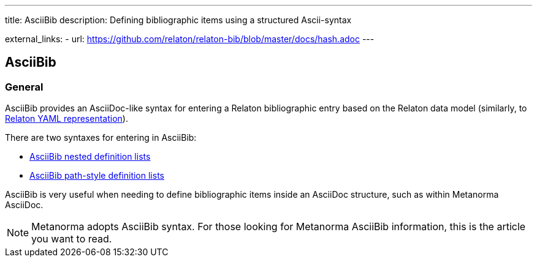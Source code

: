 ---
title: AsciiBib
description: Defining bibliographic items using a structured Ascii-syntax

external_links:
  - url: https://github.com/relaton/relaton-bib/blob/master/docs/hash.adoc
---

== AsciiBib

=== General

AsciiBib provides an AsciiDoc-like syntax for entering a Relaton
bibliographic entry based on the Relaton data model
(similarly, to link:../relaton-yaml[Relaton YAML representation]).

There are two syntaxes for entering in AsciiBib:

* link:../asciibib-nested[AsciiBib nested definition lists]
* link:../asciibib-path[AsciiBib path-style definition lists]

AsciiBib is very useful when needing to define bibliographic items
inside an AsciiDoc structure, such as within Metanorma AsciiDoc.

NOTE: Metanorma adopts AsciiBib syntax.
For those looking for Metanorma AsciiBib information, this
is the article you want to read.


